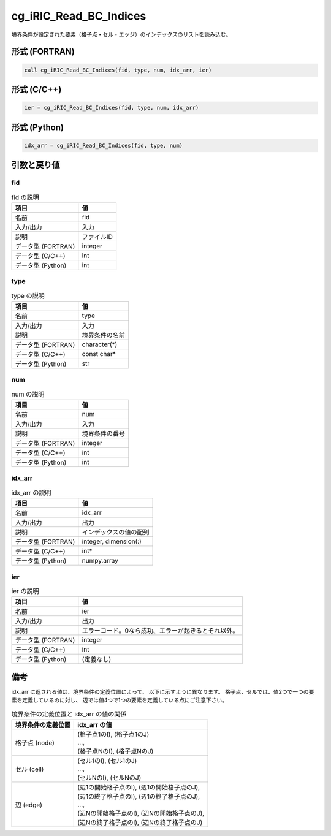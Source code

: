 .. _sec_ref_cg_iRIC_Read_BC_Indices:

cg_iRIC_Read_BC_Indices
=======================

境界条件が設定された要素（格子点・セル・エッジ）のインデックスのリストを読み込む。

形式 (FORTRAN)
-----------------

.. code-block:: fortran

   call cg_iRIC_Read_BC_Indices(fid, type, num, idx_arr, ier)

形式 (C/C++)
-----------------

.. code-block:: c

   ier = cg_iRIC_Read_BC_Indices(fid, type, num, idx_arr)

形式 (Python)
-----------------

.. code-block:: python

   idx_arr = cg_iRIC_Read_BC_Indices(fid, type, num)

引数と戻り値
----------------------------

fid
~~~

.. list-table:: fid の説明
   :header-rows: 1

   * - 項目
     - 値
   * - 名前
     - fid
   * - 入力/出力
     - 入力

   * - 説明
     - ファイルID
   * - データ型 (FORTRAN)
     - integer
   * - データ型 (C/C++)
     - int
   * - データ型 (Python)
     - int

type
~~~~

.. list-table:: type の説明
   :header-rows: 1

   * - 項目
     - 値
   * - 名前
     - type
   * - 入力/出力
     - 入力

   * - 説明
     - 境界条件の名前
   * - データ型 (FORTRAN)
     - character(*)
   * - データ型 (C/C++)
     - const char*
   * - データ型 (Python)
     - str

num
~~~

.. list-table:: num の説明
   :header-rows: 1

   * - 項目
     - 値
   * - 名前
     - num
   * - 入力/出力
     - 入力

   * - 説明
     - 境界条件の番号
   * - データ型 (FORTRAN)
     - integer
   * - データ型 (C/C++)
     - int
   * - データ型 (Python)
     - int

idx_arr
~~~~~~~

.. list-table:: idx_arr の説明
   :header-rows: 1

   * - 項目
     - 値
   * - 名前
     - idx_arr
   * - 入力/出力
     - 出力

   * - 説明
     - インデックスの値の配列
   * - データ型 (FORTRAN)
     - integer, dimension(:)
   * - データ型 (C/C++)
     - int*
   * - データ型 (Python)
     - numpy.array

ier
~~~

.. list-table:: ier の説明
   :header-rows: 1

   * - 項目
     - 値
   * - 名前
     - ier
   * - 入力/出力
     - 出力

   * - 説明
     - エラーコード。0なら成功、エラーが起きるとそれ以外。
   * - データ型 (FORTRAN)
     - integer
   * - データ型 (C/C++)
     - int
   * - データ型 (Python)
     - (定義なし)


備考
----

idx_arr に返される値は、境界条件の定義位置によって、
以下に示すように異なります。
格子点、セルでは、値2つで一つの要素を定義しているのに対し、
辺では値4つで1つの要素を定義している点にご注意下さい。

.. list-table::  境界条件の定義位置と idx_arr の値の関係
   :header-rows: 1

   * - 境界条件の定義位置
     - idx_arr の値
   * - 格子点 (node)
     - | (格子点1のI), (格子点1のJ)
       | ...,
       | (格子点NのI), (格子点NのJ)
   * - セル (cell)
     - | (セル1のI), (セル1のJ)
       | ...,
       | (セルNのI), (セルNのJ)
   * - 辺 (edge)
     - | (辺1の開始格子点のI), (辺1の開始格子点のJ),
       | (辺1の終了格子点のI), (辺1の終了格子点のJ),
       | ...,
       | (辺Nの開始格子点のI), (辺Nの開始格子点のJ),
       | (辺Nの終了格子点のI), (辺Nの終了格子点のJ)
